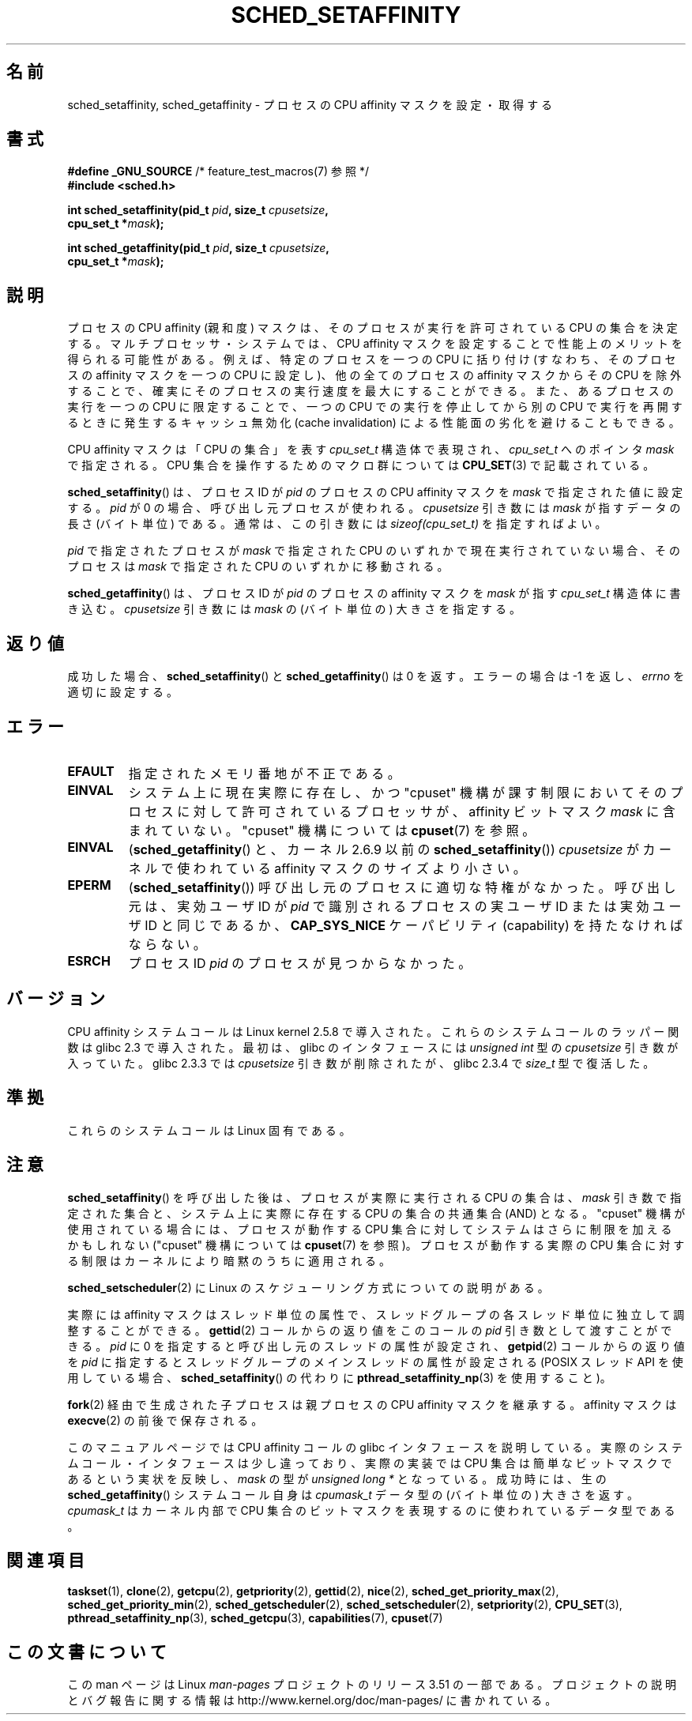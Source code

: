 .\" Copyright (C) 2002 Robert Love
.\" and Copyright (C) 2006 Michael Kerrisk
.\"
.\" %%%LICENSE_START(GPLv2+_DOC_FULL)
.\" This is free documentation; you can redistribute it and/or
.\" modify it under the terms of the GNU General Public License as
.\" published by the Free Software Foundation; either version 2 of
.\" the License, or (at your option) any later version.
.\"
.\" The GNU General Public License's references to "object code"
.\" and "executables" are to be interpreted as the output of any
.\" document formatting or typesetting system, including
.\" intermediate and printed output.
.\"
.\" This manual is distributed in the hope that it will be useful,
.\" but WITHOUT ANY WARRANTY; without even the implied warranty of
.\" MERCHANTABILITY or FITNESS FOR A PARTICULAR PURPOSE.  See the
.\" GNU General Public License for more details.
.\"
.\" You should have received a copy of the GNU General Public
.\" License along with this manual; if not, see
.\" <http://www.gnu.org/licenses/>.
.\" %%%LICENSE_END
.\"
.\" 2002-11-19 Robert Love <rml@tech9.net> - initial version
.\" 2004-04-20 mtk - fixed description of return value
.\" 2004-04-22 aeb - added glibc prototype history
.\" 2005-05-03 mtk - noted that sched_setaffinity may cause thread
.\"	migration and that CPU affinity is a per-thread attribute.
.\" 2006-02-03 mtk -- Major rewrite
.\" 2008-11-12, mtk, removed CPU_*() macro descriptions to a
.\" separate CPU_SET(3) page.
.\"
.\"*******************************************************************
.\"
.\" This file was generated with po4a. Translate the source file.
.\"
.\"*******************************************************************
.TH SCHED_SETAFFINITY 2 2013\-02\-11 Linux "Linux Programmer's Manual"
.SH 名前
sched_setaffinity, sched_getaffinity \- プロセスの CPU affinity マスクを設定・取得する
.SH 書式
.nf
\fB#define _GNU_SOURCE\fP             /* feature_test_macros(7) 参照 */
\fB#include <sched.h>\fP
.sp
\fBint sched_setaffinity(pid_t \fP\fIpid\fP\fB, size_t \fP\fIcpusetsize\fP\fB,\fP
\fB                      cpu_set_t *\fP\fImask\fP\fB);\fP
.sp
\fBint sched_getaffinity(pid_t \fP\fIpid\fP\fB, size_t \fP\fIcpusetsize\fP\fB,\fP
\fB                      cpu_set_t *\fP\fImask\fP\fB);\fP
.fi
.SH 説明
プロセスの CPU affinity (親和度) マスクは、そのプロセスが 実行を許可されている CPU の集合を決定する。
マルチプロセッサ・システムでは、CPU affinity マスクを設定することで 性能上のメリットを得られる可能性がある。
例えば、特定のプロセスを一つの CPU に括り付け (すなわち、そのプロセスの affinity マスクを一つの CPU に設定し)、
他の全てのプロセスの affinity マスクからその CPU を除外することで、 確実にそのプロセスの実行速度を最大にすることができる。
また、あるプロセスの実行を一つの CPU に限定することで、 一つの CPU での実行を停止してから別の CPU で実行を再開するときに発生する
キャッシュ無効化 (cache invalidation) による性能面の劣化を避けることもできる。

CPU affinity マスクは「CPU の集合」を表す \fIcpu_set_t\fP 構造体で表現され、 \fIcpu_set_t\fP へのポインタ
\fImask\fP で指定される。 CPU 集合を操作するためのマクロ群については \fBCPU_SET\fP(3)  で記載されている。

\fBsched_setaffinity\fP()  は、プロセスID が \fIpid\fP のプロセスの CPU affinity マスクを \fImask\fP
で指定された値に設定する。 \fIpid\fP が 0 の場合、呼び出し元プロセスが使われる。 \fIcpusetsize\fP 引き数には \fImask\fP
が指すデータの長さ (バイト単位) である。 通常は、この引き数には \fIsizeof(cpu_set_t)\fP を指定すればよい。

\fIpid\fP で指定されたプロセスが \fImask\fP で指定された CPU のいずれかで現在実行されていない場合、 そのプロセスは \fImask\fP
で指定された CPU のいずれかに移動される。

\fBsched_getaffinity\fP()  は、 プロセスID が \fIpid\fP のプロセスの affinity マスクを \fImask\fP が指す
\fIcpu_set_t\fP 構造体に書き込む。 \fIcpusetsize\fP 引き数には \fImask\fP の (バイト単位の) 大きさを指定する。
.SH 返り値
成功した場合、 \fBsched_setaffinity\fP()  と \fBsched_getaffinity\fP()  は 0 を返す。 エラーの場合は
\-1 を返し、 \fIerrno\fP を適切に設定する。
.SH エラー
.TP 
\fBEFAULT\fP
指定されたメモリ番地が不正である。
.TP 
\fBEINVAL\fP
システム上に現在実際に存在し、かつ "cpuset" 機構が課す制限においてそのプロセスに対して許可されている プロセッサが、 affinity
ビットマスク \fImask\fP に含まれていない。 "cpuset" 機構については \fBcpuset\fP(7)  を参照。
.TP 
\fBEINVAL\fP
(\fBsched_getaffinity\fP()  と、カーネル 2.6.9 以前の \fBsched_setaffinity\fP())
\fIcpusetsize\fP がカーネルで使われている affinity マスクのサイズより小さい。
.TP 
\fBEPERM\fP
(\fBsched_setaffinity\fP())  呼び出し元のプロセスに適切な特権がなかった。 呼び出し元は、実効ユーザ ID が \fIpid\fP
で識別されるプロセスの実ユーザ ID または実効ユーザ ID と同じであるか、 \fBCAP_SYS_NICE\fP ケーパビリティ (capability)
を持たなければならない。
.TP 
\fBESRCH\fP
プロセス ID \fIpid\fP のプロセスが見つからなかった。
.SH バージョン
CPU affinity システムコールは Linux kernel 2.5.8 で導入された。 これらのシステムコールのラッパー関数は glibc
2.3 で導入された。 最初は、glibc のインタフェースには \fIunsigned int\fP 型の \fIcpusetsize\fP 引き数が入っていた。
glibc 2.3.3 では \fIcpusetsize\fP 引き数が削除されたが、glibc 2.3.4 で \fIsize_t\fP 型で復活した。
.SH 準拠
これらのシステムコールは Linux 固有である。
.SH 注意
\fBsched_setaffinity\fP()  を呼び出した後は、プロセスが実際に実行される CPU の集合は、 \fImask\fP
引き数で指定された集合と、システム上に実際に存在する CPU の集合の 共通集合 (AND) となる。 "cpuset"
機構が使用されている場合には、プロセスが動作する CPU 集合 に対してシステムはさらに制限を加えるかもしれない ("cpuset" 機構については
\fBcpuset\fP(7)  を参照)。 プロセスが動作する実際の CPU 集合に対する制限はカーネルにより 暗黙のうちに適用される。

\fBsched_setscheduler\fP(2) に Linux のスケジューリング方式についての説明
がある。
.PP
実際には affinity マスクはスレッド単位の属性で、スレッドグループの 各スレッド単位に独立して調整することができる。 \fBgettid\fP(2)
コールからの返り値をこのコールの \fIpid\fP 引き数として渡すことができる。 \fIpid\fP に 0 を指定すると呼び出し元のスレッドの属性が設定され、
\fBgetpid\fP(2)  コールからの返り値を \fIpid\fP に指定するとスレッドグループのメインスレッドの属性が設定される (POSIX スレッド
API を使用している場合、 \fBsched_setaffinity\fP()  の代わりに \fBpthread_setaffinity_np\fP(3)
を使用すること)。

\fBfork\fP(2)  経由で生成された子プロセスは親プロセスの CPU affinity マスクを継承する。 affinity マスクは
\fBexecve\fP(2)  の前後で保存される。

このマニュアルページでは CPU affinity コールの glibc インタフェースを
説明している。実際のシステムコール・インタフェースは少し違っており、 実際の実装では CPU 集合は簡単なビットマスクであるという実状を反映し、
\fImask\fP の型が \fIunsigned long *\fP となっている。 成功時には、生の \fBsched_getaffinity\fP()
システムコール自身は \fIcpumask_t\fP データ型の (バイト単位の) 大きさを返す。 \fIcpumask_t\fP はカーネル内部で CPU
集合のビットマスクを表現するのに 使われているデータ型である。
.SH 関連項目
.ad l
.nh
\fBtaskset\fP(1), \fBclone\fP(2), \fBgetcpu\fP(2), \fBgetpriority\fP(2), \fBgettid\fP(2),
\fBnice\fP(2), \fBsched_get_priority_max\fP(2), \fBsched_get_priority_min\fP(2),
\fBsched_getscheduler\fP(2), \fBsched_setscheduler\fP(2), \fBsetpriority\fP(2),
\fBCPU_SET\fP(3), \fBpthread_setaffinity_np\fP(3), \fBsched_getcpu\fP(3),
\fBcapabilities\fP(7), \fBcpuset\fP(7)
.SH この文書について
この man ページは Linux \fIman\-pages\fP プロジェクトのリリース 3.51 の一部
である。プロジェクトの説明とバグ報告に関する情報は
http://www.kernel.org/doc/man\-pages/ に書かれている。

